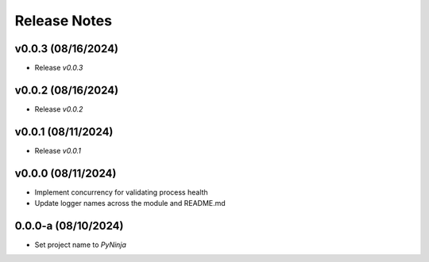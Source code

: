 Release Notes
=============

v0.0.3 (08/16/2024)
-------------------
- Release `v0.0.3`

v0.0.2 (08/16/2024)
-------------------
- Release `v0.0.2`

v0.0.1 (08/11/2024)
-------------------
- Release `v0.0.1`

v0.0.0 (08/11/2024)
-------------------
- Implement concurrency for validating process health
- Update logger names across the module and README.md

0.0.0-a (08/10/2024)
--------------------
- Set project name to `PyNinja`
